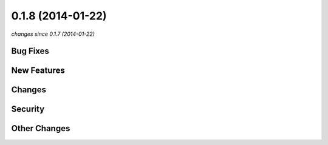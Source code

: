 0.1.8 (2014-01-22)
##################

*changes since 0.1.7 (2014-01-22)*

Bug Fixes
$$$$$$$$$

New Features
$$$$$$$$$$$$

Changes
$$$$$$$

Security
$$$$$$$$

Other Changes
$$$$$$$$$$$$$

